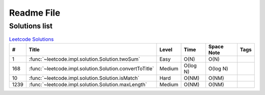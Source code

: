 Readme File
===========

Solutions list 
---------------------

.. csv-table:: `Leetcode Solutions <https://leetcode.com/qazqazqaz850/>`_
    :header-rows: 1
    :stub-columns: 0

    #, Title, Level, Time, Space Note, Tags
    1, :func:`~leetcode.impl.solution.Solution.twoSum`, Easy, O(N), O(N)
    168, :func:`~leetcode.impl.solution.Solution.convertToTitle`, Medium, O(log N), O(log N)
    10, :func:`~leetcode.impl.solution.Solution.isMatch`, Hard, O(NM), O(NM)
    1239, :func:`~leetcode.impl.solution.Solution.maxLength`, Medium, O(NM), O(NM)




.. mdinclude:: ../../README.md






